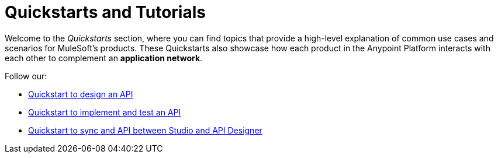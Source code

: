 = Quickstarts and Tutorials

Welcome to the _Quickstarts_ section, where you can find topics that provide a high-level explanation of common use cases and scenarios for MuleSoft's products. These Quickstarts also showcase how each product in the Anypoint Platform interacts with each other to complement an *application network*.

Follow our:

* link:/quickstarts/design-an-api[Quickstart to design an API]
* link:/quickstarts/implement-and-test[Quickstart to implement and test an API]
* link:/quickstarts/sync-api-apisync[Quickstart to sync and API between Studio and API Designer]
